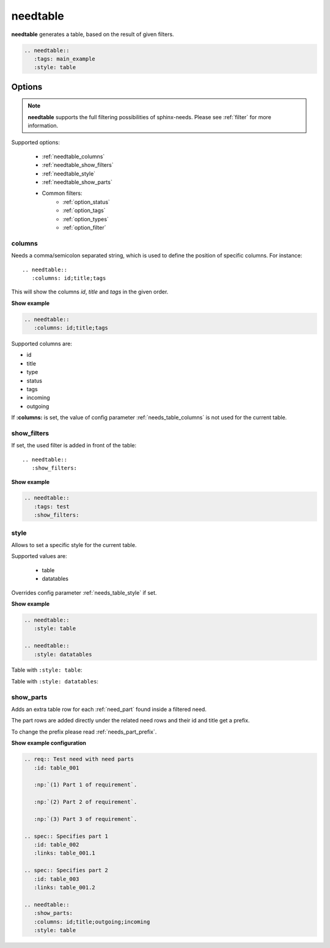 .. _needtable:

needtable
=========

.. versionadded:: 0.2.0

**needtable** generates a table, based on the result of given filters.

.. code-block:: rst

   .. needtable::
      :tags: main_example
      :style: table

.. needtable::
   :tags: main_example
   :style: table


Options
-------

.. note:: **needtable** supports the full filtering possibilities of sphinx-needs.
          Please see :ref:`filter` for more information.

Supported options:

 * :ref:`needtable_columns`
 * :ref:`needtable_show_filters`
 * :ref:`needtable_style`
 * :ref:`needtable_show_parts`
 * Common filters:
    * :ref:`option_status`
    * :ref:`option_tags`
    * :ref:`option_types`
    * :ref:`option_filter`


.. _needtable_columns:

columns
~~~~~~~
Needs a comma/semicolon separated string, which is used to define the position of specific columns.
For instance::

    .. needtable::
       :columns: id;title;tags


This will show the columns *id*, *title* and *tags* in the given order.

.. container:: toggle

   .. container::  header

      **Show example**

   .. code-block:: rst

      .. needtable::
         :columns: id;title;tags

   .. needtable::
      :tags: test
      :columns: id;title;tags
      :style: table


Supported columns are:

* id
* title
* type
* status
* tags
* incoming
* outgoing

If **:columns:** is set, the value of config parameter :ref:`needs_table_columns` is not used for the current table.


.. _needtable_show_filters:

show_filters
~~~~~~~~~~~~

If set, the used filter is added in front of the table::

   .. needtable::
      :show_filters:


.. container:: toggle

   .. container::  header

      **Show example**

   .. code-block:: rst

      .. needtable::
         :tags: test
         :show_filters:

   .. needtable::
      :tags: test
      :columns: id;title;tags
      :show_filters:
      :style: table


.. _needtable_style:

style
~~~~~
Allows to set a specific style for the current table.

Supported values are:

 * table
 * datatables

Overrides config parameter :ref:`needs_table_style` if set.

.. container:: toggle

   .. container::  header

      **Show example**

   .. code-block:: rst


      .. needtable::
         :style: table

      .. needtable::
         :style: datatables

   Table with ``:style: table``:

   .. needtable::
         :tags: awesome
         :style: table

   Table with ``:style: datatables``:

   .. needtable::
      :tags: awesome
      :style: datatables

.. _needtable_show_parts:

show_parts
~~~~~~~~~~

.. versionadded:: 0.3.6

Adds an extra table row for each :ref:`need_part` found inside a filtered need.

The part rows are added directly under the related need rows and their id and title get a prefix.

To change the prefix please read :ref:`needs_part_prefix`.

.. needtable::
   :tags: test_table
   :show_parts:
   :columns: id;title;outgoing;incoming
   :style: table

.. container:: toggle

   .. container::  header

      **Show example configuration**

   .. code-block:: rst


      .. req:: Test need with need parts
         :id: table_001

         :np:`(1) Part 1 of requirement`.

         :np:`(2) Part 2 of requirement`.

         :np:`(3) Part 3 of requirement`.

      .. spec:: Specifies part 1
         :id: table_002
         :links: table_001.1

      .. spec:: Specifies part 2
         :id: table_003
         :links: table_001.2

      .. needtable::
         :show_parts:
         :columns: id;title;outgoing;incoming
         :style: table


   .. req:: Test need with need parts
      :id: table_001
      :tags: test_table

      :np:`(1) Part 1 of requirement`.

      :np:`(2) Part 2 of requirement`.

      :np:`(3) Part 3 of requirement`.


   .. spec:: Specifies part 1
      :id: table_002
      :tags: test_table
      :links: table_001.1

   .. spec:: Specifies part 2
      :id: table_003
      :tags: test_table
      :links: table_001.2

